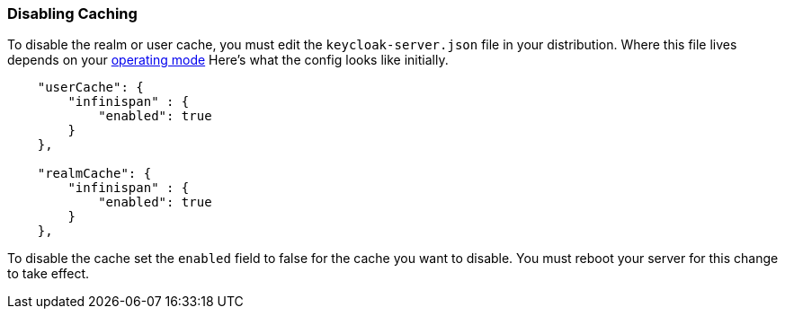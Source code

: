 === Disabling Caching

To disable the realm or user cache, you must edit the `keycloak-server.json` file in your distribution.  Where
this file lives depends on your <<fake/../../operating-mode.adoc#_operating-mode, operating mode>>
Here's what the config looks like initially.


[source,json]
----

    "userCache": {
        "infinispan" : {
            "enabled": true
        }
    },

    "realmCache": {
        "infinispan" : {
            "enabled": true
        }
    },
----

To disable the cache set the `enabled` field to false for the cache you want to disable.  You must reboot your
server for this change to take effect.
